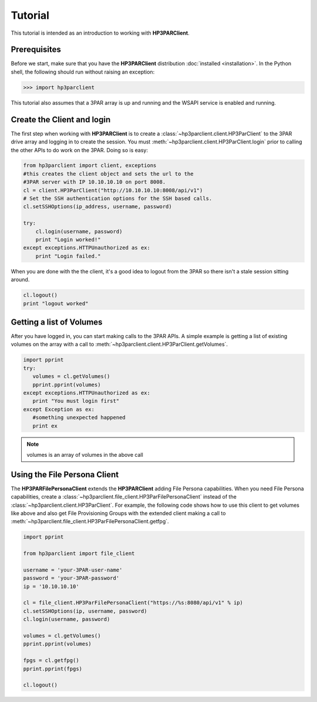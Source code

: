 Tutorial
========

This tutorial is intended as an introduction to working with
**HP3PARClient**.

Prerequisites
-------------
Before we start, make sure that you have the **HP3PARClient** distribution
:doc:`installed <installation>`. In the Python shell, the following
should run without raising an exception:

.. code-block:: bash

  >>> import hp3parclient

This tutorial also assumes that a 3PAR array is up and running and the
WSAPI service is enabled and running.

Create the Client and login
---------------------------
The first step when working with **HP3PARClient** is to create a
:class:`~hp3parclient.client.HP3ParClient` to the 3PAR drive array 
and logging in to create the session.   You must :meth:`~hp3parclient.client.HP3ParClient.login` prior to calling the other APIs to do work on the 3PAR.
Doing so is easy:

.. code-block:: python

  from hp3parclient import client, exceptions
  #this creates the client object and sets the url to the
  #3PAR server with IP 10.10.10.10 on port 8008.
  cl = client.HP3ParClient("http://10.10.10.10:8008/api/v1")
  # Set the SSH authentication options for the SSH based calls.
  cl.setSSHOptions(ip_address, username, password)

  try:
      cl.login(username, password)
      print "Login worked!"
  except exceptions.HTTPUnauthorized as ex:
      print "Login failed."

When you are done with the the client, it's a good idea to logout from
the 3PAR so there isn't a stale session sitting around.

.. code-block:: python

   cl.logout()
   print "logout worked"

Getting a list of Volumes
-------------------------
After you have logged in, you can start making calls to the 3PAR APIs.
A simple example is getting a list of existing volumes on the array with
a call to :meth:`~hp3parclient.client.HP3ParClient.getVolumes`.

.. code-block:: python

    import pprint
    try:
       volumes = cl.getVolumes()
       pprint.pprint(volumes)
    except exceptions.HTTPUnauthorized as ex:
       print "You must login first"
    except Exception as ex:
       #something unexpected happened
       print ex


.. note:: volumes is an array of volumes in the above call

Using the File Persona Client
-----------------------------
The **HP3PARFilePersonaClient** extends the **HP3PARClient** adding File
Persona capabilities.  When you need File Persona capabilities, create a
:class:`~hp3parclient.file_client.HP3ParFilePersonaClient` instead of the
:class:`~hp3parclient.client.HP3ParClient`.
For example, the following code shows how to use this client to get volumes
like above and also get File Provisioning Groups with the extended client
making a call to :meth:`~hp3parclient.file_client.HP3ParFilePersonaClient.getfpg`.

.. code-block:: python

    import pprint

    from hp3parclient import file_client

    username = 'your-3PAR-user-name'
    password = 'your-3PAR-password'
    ip = '10.10.10.10'

    cl = file_client.HP3ParFilePersonaClient("https://%s:8080/api/v1" % ip)
    cl.setSSHOptions(ip, username, password)
    cl.login(username, password)

    volumes = cl.getVolumes()
    pprint.pprint(volumes)

    fpgs = cl.getfpg()
    pprint.pprint(fpgs)

    cl.logout()
